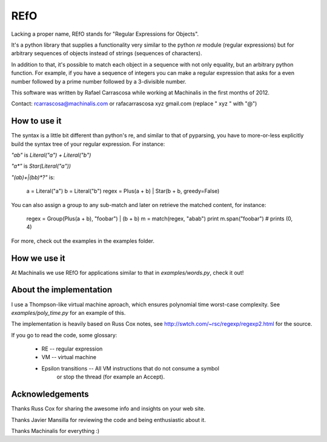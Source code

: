 REfO
====

Lacking a proper name, REfO stands for "Regular Expressions for Objects".

It's a python library that supplies a functionality very similar to the python
`re` module (regular expressions) but for arbitrary sequences of objects
instead of strings (sequences of characters).

In addition to that, it's possible to match each object in a sequence with
not only equality, but an arbitrary python function.
For example, if you have a sequence of integers you can make a regular
expression that asks for a even number followed by a prime number
followed by a 3-divisible number.

This software was written by Rafael Carrascosa while working at Machinalis in
the first months of 2012.

Contact: rcarrascosa@machinalis.com
or rafacarrascosa xyz gmail.com (replace " xyz " with "@")

How to use it
-------------

The syntax is a little bit different than python's re, and similar to that of
pyparsing, you have to more-or-less explicitly build the syntax tree of
your regular expression. For instance:

`"ab"` is `Literal("a") + Literal("b")`

`"a*"` is `Star(Literal("a"))`

`"(ab)+|(bb)*?"` is:

    a = Literal("a")
    b = Literal("b")
    regex = Plus(a + b) | Star(b + b, greedy=False)

You can also assign a group to any sub-match and later on retrieve the matched
content, for instance:

    regex = Group(Plus(a + b), "foobar")  | (b + b)
    m = match(regex, "abab")
    print m.span("foobar")  # prints (0, 4)

For more, check out the examples in the examples folder.


How we use it
-------------

At Machinalis we use REfO for applications similar to that in
`examples/words.py`, check it out!


About the implementation
------------------------

I use a Thompson-like virtual machine aproach, which ensures polynomial time
worst-case complexity. See `examples/poly_time.py` for an example of this.

The implementation is heavily based on Russ Cox notes, see
http://swtch.com/~rsc/regexp/regexp2.html for the source.

If you go to read the code, some glossary:

 - RE  --  regular expression
 - VM  --  virtual machine
 - Epsilon transitions  --  All VM instructions that do not consume a symbol
                            or stop the thread (for example an Accept).


Acknowledgements
----------------

Thanks Russ Cox for sharing the awesome info and insights on your web site.

Thanks Javier Mansilla for reviewing the code and being enthusiastic about it.

Thanks Machinalis for everything :)


